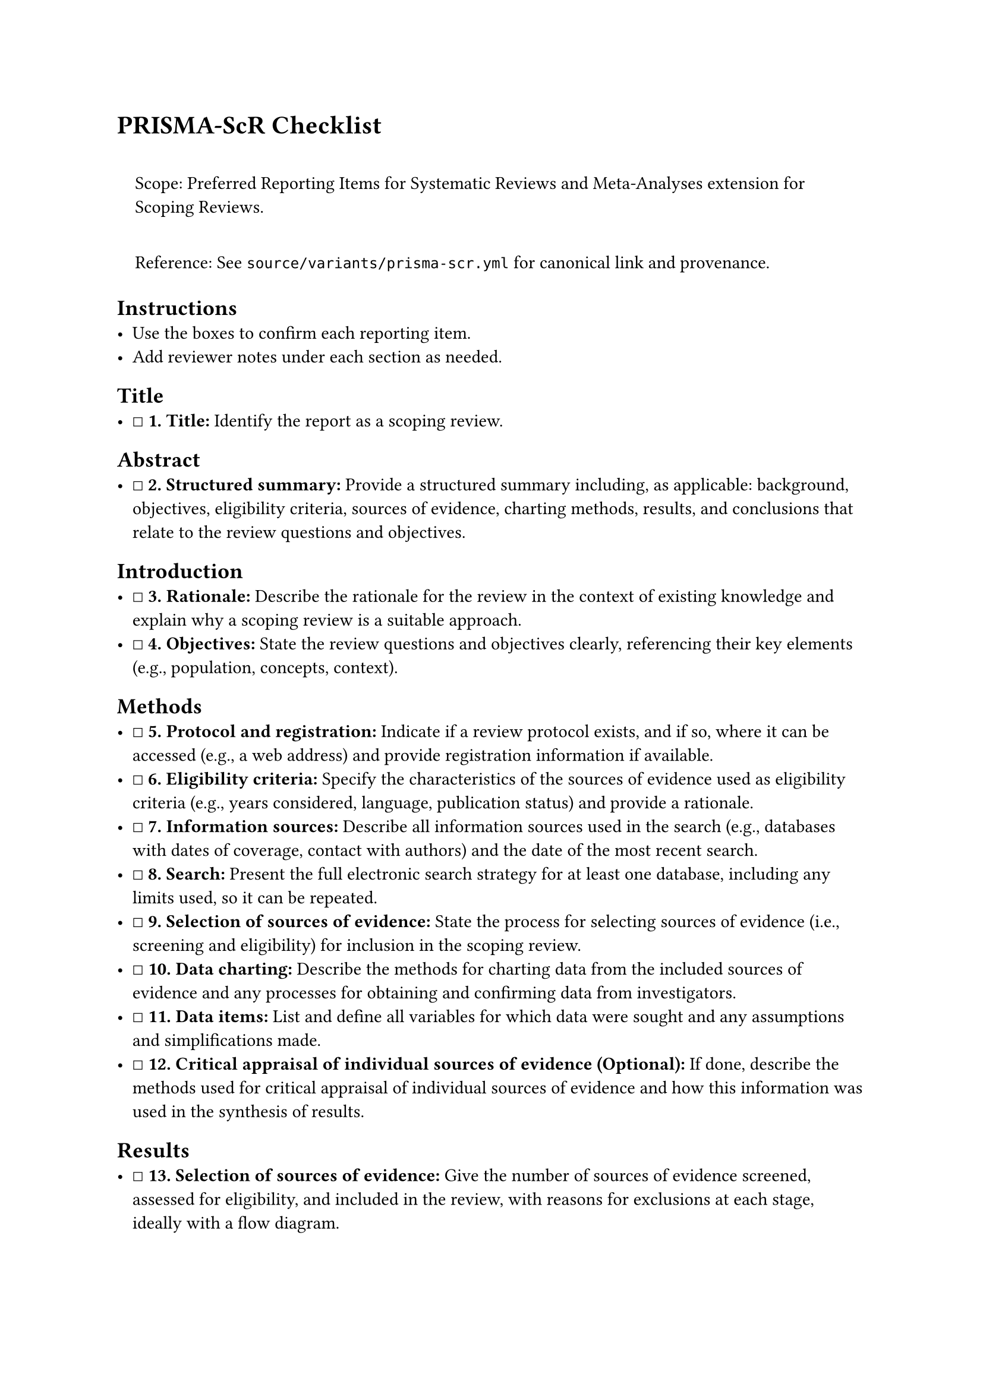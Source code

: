 = PRISMA-ScR Checklist
<prisma-scr-checklist>
#quote(block: true)[
Scope: Preferred Reporting Items for Systematic Reviews and
Meta-Analyses extension for Scoping Reviews.

Reference: See `source/variants/prisma-scr.yml` for canonical link and
provenance.
]

== Instructions
<instructions>
- Use the boxes to confirm each reporting item.
- Add reviewer notes under each section as needed.

== Title
<title>
- ☐ #strong[\1. Title:] Identify the report as a scoping review.

== Abstract
<abstract>
- ☐ #strong[\2. Structured summary:] Provide a structured summary
  including, as applicable: background, objectives, eligibility
  criteria, sources of evidence, charting methods, results, and
  conclusions that relate to the review questions and objectives.

== Introduction
<introduction>
- ☐ #strong[\3. Rationale:] Describe the rationale for the review in the
  context of existing knowledge and explain why a scoping review is a
  suitable approach.
- ☐ #strong[\4. Objectives:] State the review questions and objectives
  clearly, referencing their key elements (e.g., population, concepts,
  context).

== Methods
<methods>
- ☐ #strong[\5. Protocol and registration:] Indicate if a review
  protocol exists, and if so, where it can be accessed (e.g., a web
  address) and provide registration information if available.
- ☐ #strong[\6. Eligibility criteria:] Specify the characteristics of
  the sources of evidence used as eligibility criteria (e.g., years
  considered, language, publication status) and provide a rationale.
- ☐ #strong[\7. Information sources:] Describe all information sources
  used in the search (e.g., databases with dates of coverage, contact
  with authors) and the date of the most recent search.
- ☐ #strong[\8. Search:] Present the full electronic search strategy for
  at least one database, including any limits used, so it can be
  repeated.
- ☐ #strong[\9. Selection of sources of evidence:] State the process for
  selecting sources of evidence (i.e., screening and eligibility) for
  inclusion in the scoping review.
- ☐ #strong[\10. Data charting:] Describe the methods for charting data
  from the included sources of evidence and any processes for obtaining
  and confirming data from investigators.
- ☐ #strong[\11. Data items:] List and define all variables for which
  data were sought and any assumptions and simplifications made.
- ☐ #strong[\12. Critical appraisal of individual sources of evidence
  (Optional):] If done, describe the methods used for critical appraisal
  of individual sources of evidence and how this information was used in
  the synthesis of results.

== Results
<results>
- ☐ #strong[\13. Selection of sources of evidence:] Give the number of
  sources of evidence screened, assessed for eligibility, and included
  in the review, with reasons for exclusions at each stage, ideally with
  a flow diagram.
- ☐ #strong[\14. Characteristics of sources of evidence:] For each
  source of evidence, present its characteristics for which data were
  charted and any critical appraisal results.
- ☐ #strong[\15. Results of individual sources of evidence:] For each
  included source of evidence, present the relevant data that were
  charted.
- ☐ #strong[\16. Synthesis of results:] Summarize and synthesize the
  results, and present them in a logical and structured manner that
  aligns with the review's objectives and questions.

== Discussion
<discussion>
- ☐ #strong[\17. Summary of evidence:] Summarize the main results,
  including a discussion of how they relate to the review's questions
  and objectives.
- ☐ #strong[\18. Limitations:] Discuss the limitations of the scoping
  review process.
- ☐ #strong[\19. Conclusions:] Provide a general interpretation of the
  results in the context of the review questions and objectives, as well
  as potential implications and/or next steps.

== Funding
<funding>
- ☐ #strong[\20. Funding:] Describe the sources of funding for the
  scoping review and the role of the funders.

== Optional Items
<optional-items>
- ☐ #strong[\21. Critical appraisal within sources of evidence
  (Optional):] If done, present the results of any critical appraisal
  that was conducted within the sources of evidence.
- ☐ #strong[\22. Funding of included sources of evidence:] Describe
  sources of funding for the included sources of evidence.

=== Notes
<notes>
Reviewer notes

== Provenance
<provenance>
- Source: See sidecar metadata in `source/variants/prisma-scr.yml`
- Version: 2018
- License: CC-BY-4.0
